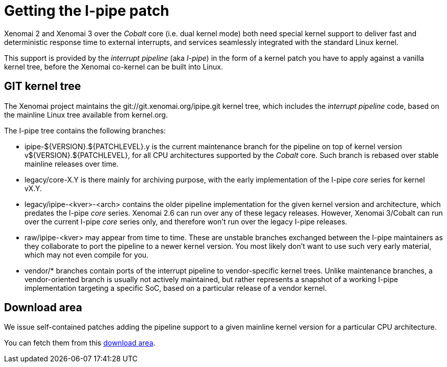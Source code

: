 Getting the I-pipe patch
========================

Xenomai 2 and Xenomai 3 over the _Cobalt_ core (i.e. dual kernel mode)
both need special kernel support to deliver fast and deterministic
response time to external interrupts, and services seamlessly
integrated with the standard Linux kernel.

This support is provided by the _interrupt pipeline_ (aka _I-pipe_) in
the form of a kernel patch you have to apply against a vanilla kernel
tree, before the Xenomai co-kernel can be built into Linux.

== GIT kernel tree

The Xenomai project maintains the git://git.xenomai.org/ipipe.git
kernel tree, which includes the _interrupt pipeline_ code, based on
the mainline Linux tree available from kernel.org.

The I-pipe tree contains the following branches:

  * ipipe-${VERSION}.${PATCHLEVEL}.y is the current maintenance branch
    for the pipeline on top of kernel version v${VERSION}.${PATCHLEVEL},
    for all CPU architectures supported by the _Cobalt_ core. Such branch
    is rebased over stable mainline releases over time.

  * legacy/core-X.Y is there mainly for archiving purpose, with the
    early implementation of the I-pipe _core_ series for kernel vX.Y.

  * legacy/ipipe-<kver>-<arch> contains the older pipeline
    implementation for the given kernel version and architecture,
    which predates the I-pipe _core_ series. Xenomai 2.6 can run over
    any of these legacy releases. However, Xenomai 3/Cobalt can run
    over the current I-pipe _core_ series only, and therefore won't
    run over the legacy I-pipe releases.

  * raw/ipipe-<kver> may appear from time to time. These are unstable
    branches exchanged between the I-pipe maintainers as they
    collaborate to port the pipeline to a newer kernel version. You
    most likely don't want to use such very early material, which may
    not even compile for you.

  * vendor/* branches contain ports of the interrupt pipeline to
    vendor-specific kernel trees. Unlike maintenance branches, a
    vendor-oriented branch is usually not actively maintained, but
    rather represents a snapshot of a working I-pipe implementation
    targeting a specific SoC, based on a particular release of a
    vendor kernel.

== Download area

We issue self-contained patches adding the pipeline support to a given
mainline kernel version for a particular CPU architecture.

You can fetch them from this
https://xenomai.org/downloads/ipipe/[download area].

